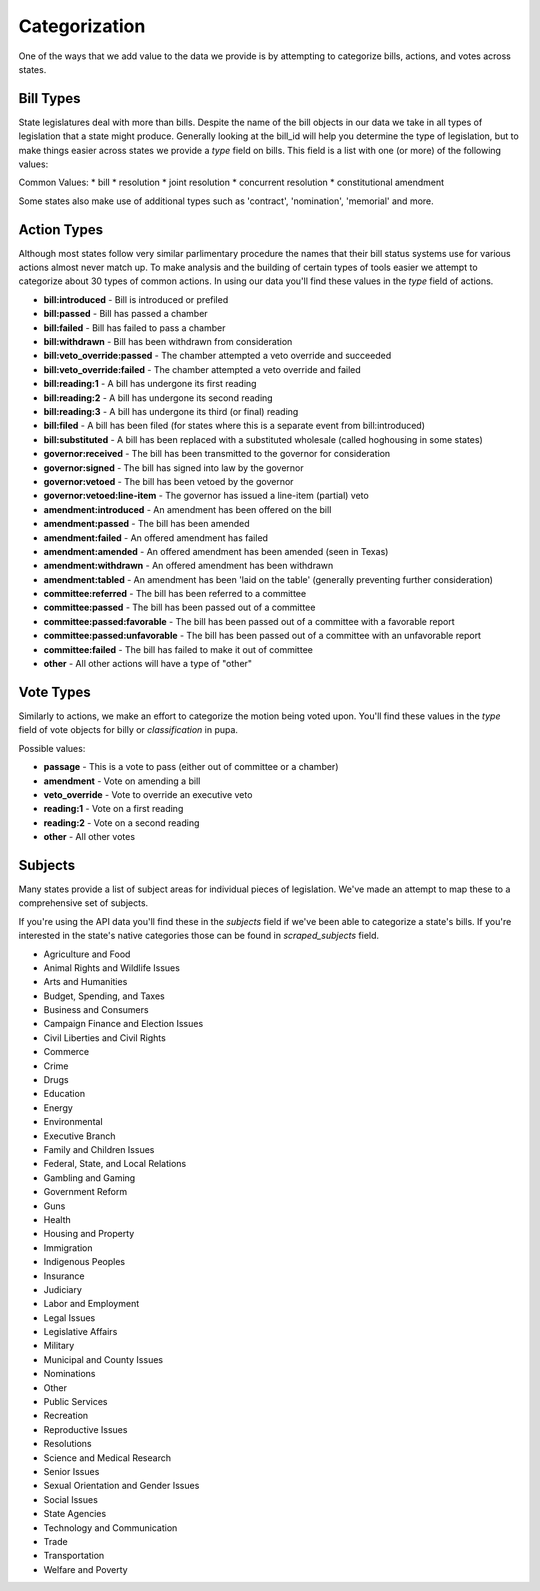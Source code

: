 Categorization
==============

One of the ways that we add value to the data we provide is by attempting to categorize bills, actions, and votes across states.

.. _bill-types: 

Bill Types
----------

State legislatures deal with more than bills.  Despite the name of the bill objects in our data we take in all types of legislation that a state might produce.  Generally looking at the bill_id will help you determine the type of legislation, but to make things easier across states we provide a `type` field on bills.  This field is a list with one (or more) of the following values:

Common Values:
* bill
* resolution
* joint resolution
* concurrent resolution
* constitutional amendment

Some states also make use of additional types such as 'contract', 'nomination', 'memorial' and more.

.. _action-categorization:

Action Types
------------

Although most states follow very similar parlimentary procedure the names that their bill status systems use
for various actions almost never match up.  To make analysis and the building of certain types of tools easier we attempt to categorize about 30 types of common actions.  In using our data you'll find these values in the `type` field of actions.

* **bill:introduced** - Bill is introduced or prefiled
* **bill:passed** - Bill has passed a chamber
* **bill:failed** - Bill has failed to pass a chamber
* **bill:withdrawn** - Bill has been withdrawn from consideration
* **bill:veto_override:passed** - The chamber attempted a veto override and succeeded
* **bill:veto_override:failed** - The chamber attempted a veto override and failed
* **bill:reading:1** - A bill has undergone its first reading
* **bill:reading:2** - A bill has undergone its second reading
* **bill:reading:3** - A bill has undergone its third (or final) reading
* **bill:filed** - A bill has been filed (for states where this is a separate event from bill:introduced)
* **bill:substituted** - A bill has been replaced with a substituted wholesale (called hoghousing in some states)
* **governor:received** - The bill has been transmitted to the governor for consideration
* **governor:signed** - The bill has signed into law by the governor
* **governor:vetoed** - The bill has been vetoed by the governor
* **governor:vetoed:line-item** - The governor has issued a line-item (partial) veto
* **amendment:introduced** - An amendment has been offered on the bill
* **amendment:passed** - The bill has been amended
* **amendment:failed** - An offered amendment has failed
* **amendment:amended** - An offered amendment has been amended (seen in Texas)
* **amendment:withdrawn** - An offered amendment has been withdrawn
* **amendment:tabled** - An amendment has been 'laid on the table' (generally preventing further consideration)
* **committee:referred** - The bill has been referred to a committee
* **committee:passed** - The bill has been passed out of a committee
* **committee:passed:favorable** - The bill has been passed out of a committee with a favorable report
* **committee:passed:unfavorable** - The bill has been passed out of a committee with an unfavorable report
* **committee:failed** - The bill has failed to make it out of committee
* **other** - All other actions will have a type of "other"

Vote Types
----------

Similarly to actions, we make an effort to categorize the motion being voted upon.  You'll find these values in the `type` field of vote objects for billy or `classification` in pupa.

Possible values:

* **passage** - This is a vote to pass (either out of committee or a chamber)
* **amendment** -  Vote on amending a bill
* **veto_override** - Vote to override an executive veto
* **reading:1** - Vote on a first reading
* **reading:2** - Vote on a second reading
* **other** - All other votes

.. _subject-categorization: 

Subjects
--------

Many states provide a list of subject areas for individual pieces of legislation.  We've made an attempt to map these to a comprehensive set of subjects.

If you're using the API data you'll find these in the `subjects` field if we've been able to categorize a state's bills.  If you're interested in the state's native categories those can be found in `scraped_subjects` field.

* Agriculture and Food
* Animal Rights and Wildlife Issues
* Arts and Humanities
* Budget, Spending, and Taxes
* Business and Consumers
* Campaign Finance and Election Issues
* Civil Liberties and Civil Rights
* Commerce
* Crime
* Drugs
* Education
* Energy
* Environmental
* Executive Branch
* Family and Children Issues
* Federal, State, and Local Relations
* Gambling and Gaming
* Government Reform
* Guns
* Health
* Housing and Property
* Immigration
* Indigenous Peoples
* Insurance
* Judiciary
* Labor and Employment
* Legal Issues
* Legislative Affairs
* Military
* Municipal and County Issues
* Nominations
* Other
* Public Services
* Recreation
* Reproductive Issues
* Resolutions
* Science and Medical Research
* Senior Issues
* Sexual Orientation and Gender Issues
* Social Issues
* State Agencies
* Technology and Communication
* Trade
* Transportation
* Welfare and Poverty
